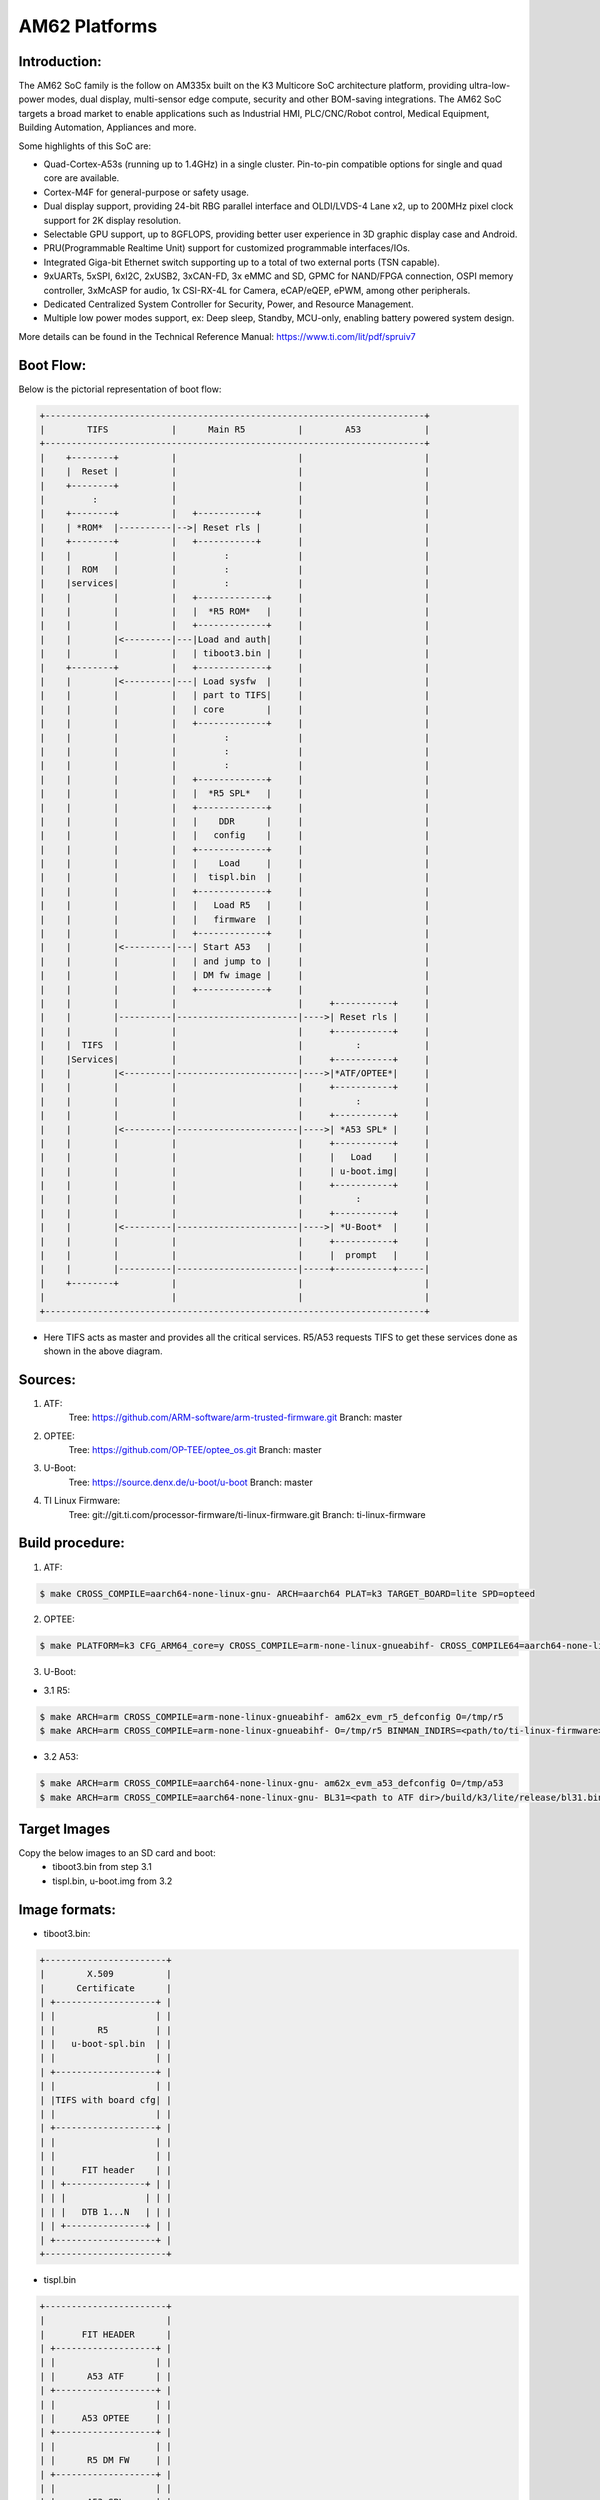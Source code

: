 .. SPDX-License-Identifier: GPL-2.0+ OR BSD-3-Clause
.. sectionauthor:: Vignesh Raghavendra <vigneshr@ti.com>

AM62 Platforms
===============

Introduction:
-------------
The AM62 SoC family is the follow on AM335x built on the K3 Multicore
SoC architecture platform, providing ultra-low-power modes, dual
display, multi-sensor edge compute, security and other BOM-saving
integrations.  The AM62 SoC targets a broad market to enable
applications such as Industrial HMI, PLC/CNC/Robot control, Medical
Equipment, Building Automation, Appliances and more.

Some highlights of this SoC are:

* Quad-Cortex-A53s (running up to 1.4GHz) in a single cluster.
  Pin-to-pin compatible options for single and quad core are available.
* Cortex-M4F for general-purpose or safety usage.
* Dual display support, providing 24-bit RBG parallel interface and
  OLDI/LVDS-4 Lane x2, up to 200MHz pixel clock support for 2K display
  resolution.
* Selectable GPU support, up to 8GFLOPS, providing better user experience
  in 3D graphic display case and Android.
* PRU(Programmable Realtime Unit) support for customized programmable
  interfaces/IOs.
* Integrated Giga-bit Ethernet switch supporting up to a total of two
  external ports (TSN capable).
* 9xUARTs, 5xSPI, 6xI2C, 2xUSB2, 3xCAN-FD, 3x eMMC and SD, GPMC for
  NAND/FPGA connection, OSPI memory controller, 3xMcASP for audio,
  1x CSI-RX-4L for Camera, eCAP/eQEP, ePWM, among other peripherals.
* Dedicated Centralized System Controller for Security, Power, and
  Resource Management.
* Multiple low power modes support, ex: Deep sleep, Standby, MCU-only,
  enabling battery powered system design.

More details can be found in the Technical Reference Manual:
https://www.ti.com/lit/pdf/spruiv7

Boot Flow:
----------
Below is the pictorial representation of boot flow:

.. code-block:: text

 +------------------------------------------------------------------------+
 |        TIFS            |      Main R5          |        A53            |
 +------------------------------------------------------------------------+
 |    +--------+          |                       |                       |
 |    |  Reset |          |                       |                       |
 |    +--------+          |                       |                       |
 |         :              |                       |                       |
 |    +--------+          |   +-----------+       |                       |
 |    | *ROM*  |----------|-->| Reset rls |       |                       |
 |    +--------+          |   +-----------+       |                       |
 |    |        |          |         :             |                       |
 |    |  ROM   |          |         :             |                       |
 |    |services|          |         :             |                       |
 |    |        |          |   +-------------+     |                       |
 |    |        |          |   |  *R5 ROM*   |     |                       |
 |    |        |          |   +-------------+     |                       |
 |    |        |<---------|---|Load and auth|     |                       |
 |    |        |          |   | tiboot3.bin |     |                       |
 |    +--------+          |   +-------------+     |                       |
 |    |        |<---------|---| Load sysfw  |     |                       |
 |    |        |          |   | part to TIFS|     |                       |
 |    |        |          |   | core        |     |                       |
 |    |        |          |   +-------------+     |                       |
 |    |        |          |         :             |                       |
 |    |        |          |         :             |                       |
 |    |        |          |         :             |                       |
 |    |        |          |   +-------------+     |                       |
 |    |        |          |   |  *R5 SPL*   |     |                       |
 |    |        |          |   +-------------+     |                       |
 |    |        |          |   |    DDR      |     |                       |
 |    |        |          |   |   config    |     |                       |
 |    |        |          |   +-------------+     |                       |
 |    |        |          |   |    Load     |     |                       |
 |    |        |          |   |  tispl.bin  |     |                       |
 |    |        |          |   +-------------+     |                       |
 |    |        |          |   |   Load R5   |     |                       |
 |    |        |          |   |   firmware  |     |                       |
 |    |        |          |   +-------------+     |                       |
 |    |        |<---------|---| Start A53   |     |                       |
 |    |        |          |   | and jump to |     |                       |
 |    |        |          |   | DM fw image |     |                       |
 |    |        |          |   +-------------+     |                       |
 |    |        |          |                       |     +-----------+     |
 |    |        |----------|-----------------------|---->| Reset rls |     |
 |    |        |          |                       |     +-----------+     |
 |    |  TIFS  |          |                       |          :            |
 |    |Services|          |                       |     +-----------+     |
 |    |        |<---------|-----------------------|---->|*ATF/OPTEE*|     |
 |    |        |          |                       |     +-----------+     |
 |    |        |          |                       |          :            |
 |    |        |          |                       |     +-----------+     |
 |    |        |<---------|-----------------------|---->| *A53 SPL* |     |
 |    |        |          |                       |     +-----------+     |
 |    |        |          |                       |     |   Load    |     |
 |    |        |          |                       |     | u-boot.img|     |
 |    |        |          |                       |     +-----------+     |
 |    |        |          |                       |          :            |
 |    |        |          |                       |     +-----------+     |
 |    |        |<---------|-----------------------|---->| *U-Boot*  |     |
 |    |        |          |                       |     +-----------+     |
 |    |        |          |                       |     |  prompt   |     |
 |    |        |----------|-----------------------|-----+-----------+-----|
 |    +--------+          |                       |                       |
 |                        |                       |                       |
 +------------------------------------------------------------------------+

- Here TIFS acts as master and provides all the critical services. R5/A53
  requests TIFS to get these services done as shown in the above diagram.

Sources:
--------
1. ATF:
	Tree: https://github.com/ARM-software/arm-trusted-firmware.git
	Branch: master

2. OPTEE:
	Tree: https://github.com/OP-TEE/optee_os.git
	Branch: master

3. U-Boot:
	Tree: https://source.denx.de/u-boot/u-boot
	Branch: master

4. TI Linux Firmware:
	Tree: git://git.ti.com/processor-firmware/ti-linux-firmware.git
	Branch: ti-linux-firmware

Build procedure:
----------------
1. ATF:

.. code-block:: text

 $ make CROSS_COMPILE=aarch64-none-linux-gnu- ARCH=aarch64 PLAT=k3 TARGET_BOARD=lite SPD=opteed

2. OPTEE:

.. code-block:: text

 $ make PLATFORM=k3 CFG_ARM64_core=y CROSS_COMPILE=arm-none-linux-gnueabihf- CROSS_COMPILE64=aarch64-none-linux-gnu-

3. U-Boot:

* 3.1 R5:

.. code-block:: text

 $ make ARCH=arm CROSS_COMPILE=arm-none-linux-gnueabihf- am62x_evm_r5_defconfig O=/tmp/r5
 $ make ARCH=arm CROSS_COMPILE=arm-none-linux-gnueabihf- O=/tmp/r5 BINMAN_INDIRS=<path/to/ti-linux-firmware>

* 3.2 A53:

.. code-block:: text

 $ make ARCH=arm CROSS_COMPILE=aarch64-none-linux-gnu- am62x_evm_a53_defconfig O=/tmp/a53
 $ make ARCH=arm CROSS_COMPILE=aarch64-none-linux-gnu- BL31=<path to ATF dir>/build/k3/lite/release/bl31.bin TEE=<path to OPTEE OS dir>/out/arm-plat-k3/core/tee-pager_v2.bin BINMAN_INDIRS=<path/to/ti-linux-firmware>

Target Images
--------------
Copy the below images to an SD card and boot:
 - tiboot3.bin from step 3.1
 - tispl.bin, u-boot.img from 3.2

Image formats:
--------------

- tiboot3.bin:

.. code-block:: text

                +-----------------------+
                |        X.509          |
                |      Certificate      |
                | +-------------------+ |
                | |                   | |
                | |        R5         | |
                | |   u-boot-spl.bin  | |
                | |                   | |
                | +-------------------+ |
                | |                   | |
                | |TIFS with board cfg| |
                | |                   | |
                | +-------------------+ |
                | |                   | |
                | |                   | |
                | |     FIT header    | |
                | | +---------------+ | |
                | | |               | | |
                | | |   DTB 1...N   | | |
                | | +---------------+ | |
                | +-------------------+ |
                +-----------------------+

- tispl.bin

.. code-block:: text

                +-----------------------+
                |                       |
                |       FIT HEADER      |
                | +-------------------+ |
                | |                   | |
                | |      A53 ATF      | |
                | +-------------------+ |
                | |                   | |
                | |     A53 OPTEE     | |
                | +-------------------+ |
                | |                   | |
                | |      R5 DM FW     | |
                | +-------------------+ |
                | |                   | |
                | |      A53 SPL      | |
                | +-------------------+ |
                | |                   | |
                | |   SPL DTB 1...N   | |
                | +-------------------+ |
                +-----------------------+

Switch Setting for Boot Mode
----------------------------

Boot Mode pins provide means to select the boot mode and options before the
device is powered up. After every POR, they are the main source to populate
the Boot Parameter Tables.

The following table shows some common boot modes used on AM62 platform. More
details can be found in the Technical Reference Manual:
https://www.ti.com/lit/pdf/spruiv7 under the `Boot Mode Pins` section.

*Boot Modes*

============ ============= =============
Switch Label SW2: 12345678 SW3: 12345678
============ ============= =============
SD           01000000      11000010
OSPI         00000000      11001110
EMMC         00000000      11010010
UART         00000000      11011100
USB DFU      00000000      11001010
============ ============= =============

For SW2 and SW1, the switch state in the "ON" position = 1.
